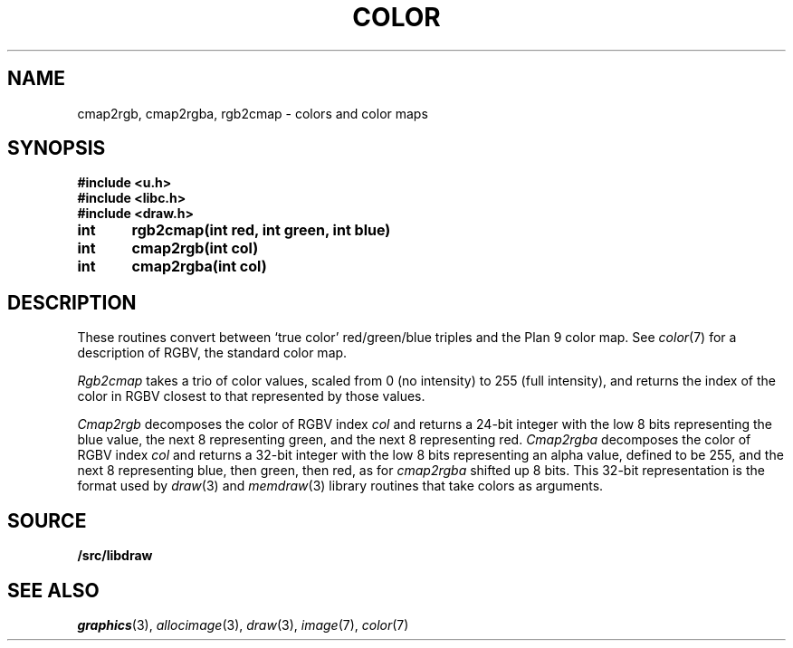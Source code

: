 .TH COLOR 3
.SH NAME
cmap2rgb, cmap2rgba, rgb2cmap \- colors and color maps
.SH SYNOPSIS
.B #include <u.h>
.br
.B #include <libc.h>
.br
.B #include <draw.h>
.PP
.B
int	rgb2cmap(int red, int green, int blue)
.PP
.B
int	cmap2rgb(int col)
.PP
.B
int	cmap2rgba(int col)
.SH DESCRIPTION
These routines convert between `true color' red/green/blue triples and the Plan 9 color map.
See
.IR color (7)
for a description of RGBV, the standard color map.
.PP
.I Rgb2cmap
takes a trio of color values, scaled from 0 (no intensity) to 255 (full intensity),
and returns the index of the color in RGBV closest to that represented
by those values.
.PP
.I Cmap2rgb
decomposes the color of RGBV index
.I col
and returns a 24-bit integer with the low 8 bits representing the blue value,
the next 8 representing green, and the next 8 representing red.
.I Cmap2rgba
decomposes the color of RGBV index
.I col
and returns a 32-bit integer with the low 8 bits representing an alpha value,
defined to be 255,
and the next 8 representing blue, then green, then red, as for
.I cmap2rgba
shifted up 8 bits.
This 32-bit representation is the format used by 
.IR draw (3)
and
.IR memdraw (3)
library routines that
take colors as arguments.
.SH SOURCE
.B \*9/src/libdraw
.SH SEE ALSO
.IR graphics (3),
.IR allocimage (3),
.IR draw (3),
.IR image (7),
.IR color (7)

